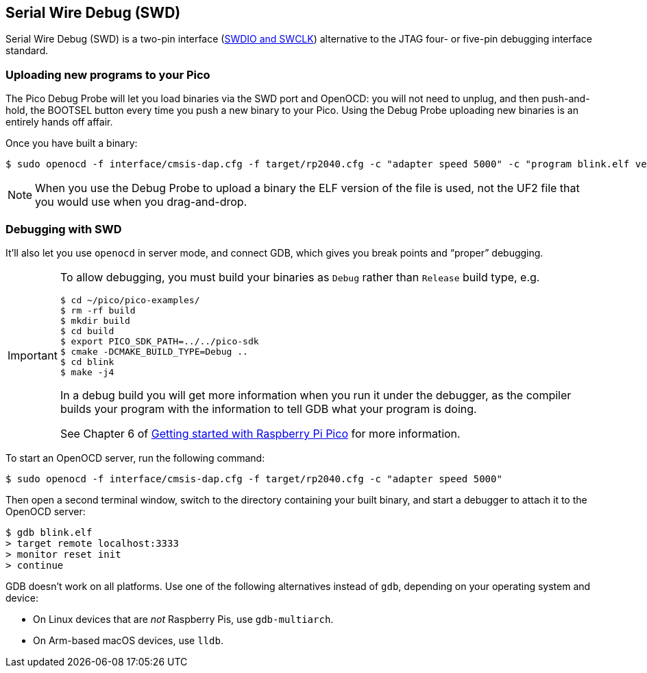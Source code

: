 == Serial Wire Debug (SWD)

Serial Wire Debug (SWD) is a two-pin interface (https://developer.arm.com/documentation/101761/1-0/Debug-and-trace-interface/Serial-Wire-Debug-signals[SWDIO and SWCLK]) alternative to the JTAG four- or five-pin debugging interface standard.

=== Uploading new programs to your Pico

The Pico Debug Probe will let you load binaries via the SWD port and OpenOCD: you will not need to unplug, and then push-and-hold, the BOOTSEL button every time you push a new binary to your Pico. Using the Debug Probe uploading new binaries is an entirely hands off affair.

Once you have built a binary: 

[source,console]
----
$ sudo openocd -f interface/cmsis-dap.cfg -f target/rp2040.cfg -c "adapter speed 5000" -c "program blink.elf verify reset exit"
----

NOTE: When you use the Debug Probe to upload a binary the ELF version of the file is used, not the UF2 file that you would use when you drag-and-drop.

=== Debugging with SWD

It’ll also let you use `openocd` in server mode, and connect GDB, which gives you break points and “proper” debugging.

[IMPORTANT] 
======
To allow debugging, you must build your binaries as `Debug` rather than `Release` build type, e.g.

----
$ cd ~/pico/pico-examples/
$ rm -rf build
$ mkdir build
$ cd build
$ export PICO_SDK_PATH=../../pico-sdk
$ cmake -DCMAKE_BUILD_TYPE=Debug ..
$ cd blink
$ make -j4
----

In a debug build you will get more information when you run it under the debugger, as the compiler builds your program with the information to tell GDB what your program is doing.

See Chapter 6 of https://datasheets.raspberrypi.com/pico/getting-started-with-pico.pdf[Getting started with Raspberry Pi Pico] for more information.
======

To start an OpenOCD server, run the following command:

[source,console]
----
$ sudo openocd -f interface/cmsis-dap.cfg -f target/rp2040.cfg -c "adapter speed 5000"
----

Then open a second terminal window, switch to the directory containing your built binary, and start a debugger to attach it to the OpenOCD server:

[source,console]
----
$ gdb blink.elf
> target remote localhost:3333
> monitor reset init
> continue
----

GDB doesn't work on all platforms. Use one of the following alternatives instead of `gdb`, depending on your operating system and device:

* On Linux devices that are _not_ Raspberry Pis, use `gdb-multiarch`.
* On Arm-based macOS devices, use `lldb`.

